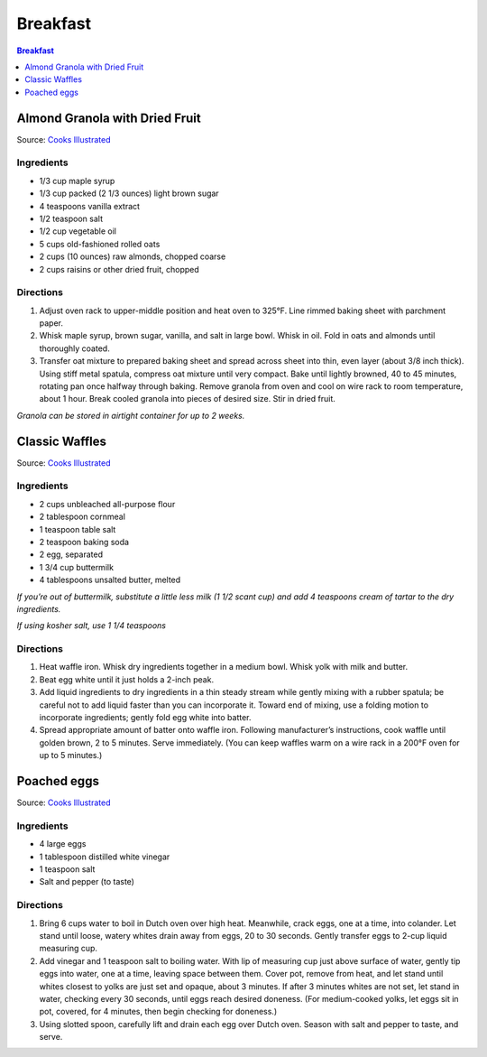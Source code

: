 .. raw:: pdf

   OddPageBreak tocPage

Breakfast
*********

.. contents:: Breakfast
   :local:
   :depth: 1

.. raw:: pdf

   OddPageBreak recipePage

Almond Granola with Dried Fruit
===============================

Source: `Cooks
Illustrated <https://www.cooksillustrated.com/recipes/6977-almond-granola-with-dried-fruit>`__

Ingredients
-----------

-  1/3 cup maple syrup
-  1/3 cup packed (2 1/3 ounces) light brown sugar
-  4 teaspoons vanilla extract
-  1/2 teaspoon salt
-  1/2 cup vegetable oil
-  5 cups old-fashioned rolled oats
-  2 cups (10 ounces) raw almonds, chopped coarse
-  2 cups raisins or other dried fruit, chopped

Directions
----------

1. Adjust oven rack to upper-middle position and heat oven to 325°F.
   Line rimmed baking sheet with parchment paper.
2. Whisk maple syrup, brown sugar, vanilla, and salt in large bowl.
   Whisk in oil. Fold in oats and almonds until thoroughly coated.
3. Transfer oat mixture to prepared baking sheet and spread across sheet
   into thin, even layer (about 3/8 inch thick). Using stiff metal
   spatula, compress oat mixture until very compact. Bake until lightly
   browned, 40 to 45 minutes, rotating pan once halfway through baking.
   Remove granola from oven and cool on wire rack to room temperature,
   about 1 hour. Break cooled granola into pieces of desired size. Stir
   in dried fruit.

*Granola can be stored in airtight container for up to 2 weeks.*

.. raw:: pdf

   PageBreak recipePage

Classic Waffles
===============

Source: `Cooks
Illustrated <https://www.cooksillustrated.com/recipes/9473-perfect-poached-eggs>`__

Ingredients
-----------

-  2 cups unbleached all-purpose flour
-  2 tablespoon cornmeal
-  1 teaspoon table salt
-  2 teaspoon baking soda
-  2 egg, separated
-  1 3/4 cup buttermilk
-  4 tablespoons unsalted butter, melted

*If you’re out of buttermilk, substitute a little less milk (1 1/2 scant
cup) and add 4 teaspoons cream of tartar to the dry ingredients.*

*If using kosher salt, use 1 1/4 teaspoons*

Directions
----------

1. Heat waffle iron. Whisk dry ingredients together in a medium bowl.
   Whisk yolk with milk and butter.
2. Beat egg white until it just holds a 2-inch peak.
3. Add liquid ingredients to dry ingredients in a thin steady stream
   while gently mixing with a rubber spatula; be careful not to add
   liquid faster than you can incorporate it. Toward end of mixing, use
   a folding motion to incorporate ingredients; gently fold egg white
   into batter.
4. Spread appropriate amount of batter onto waffle iron. Following
   manufacturer’s instructions, cook waffle until golden brown, 2 to 5
   minutes. Serve immediately. (You can keep waffles warm on a wire rack
   in a 200°F oven for up to 5 minutes.)

.. raw:: pdf

   PageBreak recipePage

Poached eggs
============

Source: `Cooks
Illustrated <https://www.cooksillustrated.com/recipes/9473-perfect-poached-eggs>`__

Ingredients
-----------

-  4 large eggs
-  1 tablespoon distilled white vinegar
-  1 teaspoon salt
-  Salt and pepper (to taste)

Directions
----------

1. Bring 6 cups water to boil in Dutch oven over high heat. Meanwhile,
   crack eggs, one at a time, into colander. Let stand until loose,
   watery whites drain away from eggs, 20 to 30 seconds. Gently transfer
   eggs to 2-cup liquid measuring cup.
2. Add vinegar and 1 teaspoon salt to boiling water. With lip of
   measuring cup just above surface of water, gently tip eggs into
   water, one at a time, leaving space between them. Cover pot, remove
   from heat, and let stand until whites closest to yolks are just set
   and opaque, about 3 minutes. If after 3 minutes whites are not set,
   let stand in water, checking every 30 seconds, until eggs reach
   desired doneness. (For medium-cooked yolks, let eggs sit in pot,
   covered, for 4 minutes, then begin checking for doneness.)
3. Using slotted spoon, carefully lift and drain each egg over Dutch
   oven. Season with salt and pepper to taste, and serve.
